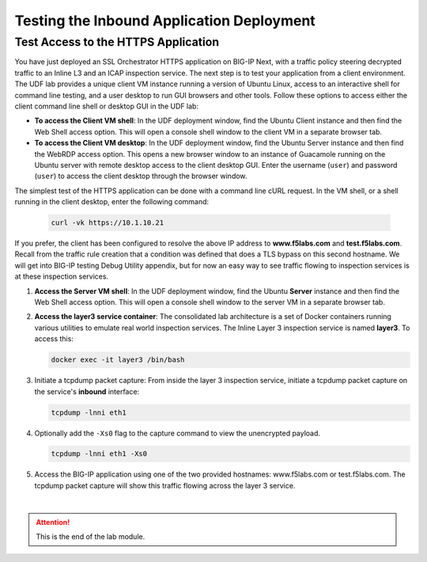 Testing the Inbound Application Deployment
================================================================================


Test Access to the HTTPS Application
--------------------------------------------------------------------------------

You have just deployed an SSL Orchestrator HTTPS application on BIG-IP Next, with a traffic policy steering decrypted traffic to an Inline L3 and an ICAP inspection service. The next step is to test your application from a client environment. The UDF lab provides a unique client VM instance running a version of Ubuntu Linux, access to an interactive shell for command line testing, and a user desktop to run GUI browsers and other tools. Follow these options to access either the client command line shell or desktop GUI in the UDF lab:

- **To access the Client VM shell**: In the UDF deployment window, find the Ubuntu Client instance and then find the Web Shell access option. This will open a console shell window to the client VM in a separate browser tab.

- **To access the Client VM desktop**: In the UDF deployment window, find the Ubuntu Server instance and then find the WebRDP access option. This opens a new browser window to an instance of Guacamole running on the Ubuntu server with remote desktop access to the client desktop GUI. Enter the username (``user``) and password (``user``) to access the client desktop through the browser window.

The simplest test of the HTTPS application can be done with a command line cURL request. In the VM shell, or a shell running in the client desktop, enter the following command:

   .. code-block:: text

      curl -vk https://10.1.10.21

If you prefer, the client has been configured to resolve the above IP address to **www.f5labs.com** and **test.f5labs.com**. Recall from the traffic rule creation that a condition was defined that does a TLS bypass on this second hostname. We will get into BIG-IP testing Debug Utility appendix, but for now an easy way to see traffic flowing to inspection services is at these inspection services.

#. **Access the Server VM shell**: In the UDF deployment window, find the Ubuntu **Server** instance and then find the Web Shell access option. This will open a console shell window to the server VM in a separate browser tab.

#. **Access the layer3 service container**: The consolidated lab architecture is a set of Docker containers running various utilities to emulate real world inspection services. The Inline Layer 3 inspection service is named **layer3**. To access this:

   .. code-block:: text

      docker exec -it layer3 /bin/bash


#. Initiate a tcpdump packet capture: From inside the layer 3 inspection service, initiate a tcpdump packet capture on the service's **inbound** interface:

   .. code-block:: text

      tcpdump -lnni eth1


#. Optionally add the ``-Xs0`` flag to the capture command to view the unencrypted payload.

   .. code-block:: text

      tcpdump -lnni eth1 -Xs0


#. Access the BIG-IP application using one of the two provided hostnames: www.f5labs.com or test.f5labs.com. The tcpdump packet capture will show this traffic flowing across the layer 3 service.


   .. image:: ./images/second-app-5.png



|

.. attention::
   This is the end of the lab module.
